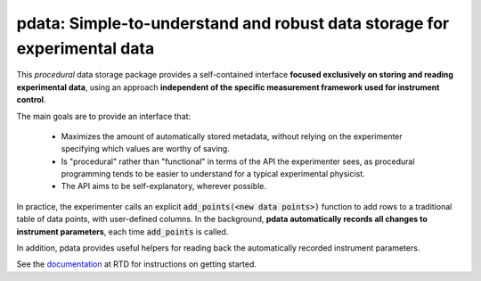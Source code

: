 pdata: Simple-to-understand and robust data storage for experimental data
=========================================================================

This *procedural* data storage package provides a self-contained
interface **focused exclusively on storing and reading experimental
data**, using an approach **independent of the specific measurement
framework used for instrument control**.

The main goals are to provide an interface that:

  * Maximizes the amount of automatically stored metadata, without relying on the experimenter specifying which values are worthy of saving.
  * Is "procedural" rather than "functional" in terms of the API the experimenter sees, as procedural programming tends to be easier to understand for a typical experimental physicist.
  * The API aims to be self-explanatory, wherever possible.

In practice, the experimenter calls an explicit :code:`add_points(<new
data points>)` function to add rows to a traditional table of data
points, with user-defined columns. In the background, **pdata
automatically records all changes to instrument parameters**, each
time :code:`add_points` is called.

In addition, pdata provides useful helpers for reading back the
automatically recorded instrument parameters.

See the `documentation <http://pdata.readthedocs.io>`_ at RTD for
instructions on getting started.
